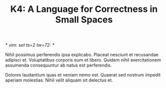 /* vim: set ts=2 tw=72: */
#+TITLE: K4: A Language for Correctness in Small Spaces
#+OPTIONS: toc:2

# Premise
Nihil possimus perferendis ipsa explicabo. Placeat nesciunt et
recusandae adipisci et. Voluptatibus corporis eum et libero. Quidem
nihil exercitationem assumenda consequuntur ab natus est perferendis.

Dolores laudantium quas et veniam nemo est. Quaerat sed nostrum impedit
aperiam molestias. Nihil velit aliquam sit delectus et.



